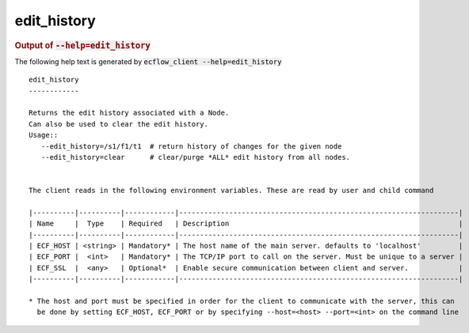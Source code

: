 
.. _edit_history_cli:

edit_history
////////////







.. rubric:: Output of :code:`--help=edit_history`



The following help text is generated by :code:`ecflow_client --help=edit_history`

::

   
   edit_history
   ------------
   
   Returns the edit history associated with a Node.
   Can also be used to clear the edit history.
   Usage::
      --edit_history=/s1/f1/t1  # return history of changes for the given node
      --edit_history=clear      # clear/purge *ALL* edit history from all nodes.
   
   
   The client reads in the following environment variables. These are read by user and child command
   
   |----------|----------|------------|-------------------------------------------------------------------|
   | Name     |  Type    | Required   | Description                                                       |
   |----------|----------|------------|-------------------------------------------------------------------|
   | ECF_HOST | <string> | Mandatory* | The host name of the main server. defaults to 'localhost'         |
   | ECF_PORT |  <int>   | Mandatory* | The TCP/IP port to call on the server. Must be unique to a server |
   | ECF_SSL  |  <any>   | Optional*  | Enable secure communication between client and server.            |
   |----------|----------|------------|-------------------------------------------------------------------|
   
   * The host and port must be specified in order for the client to communicate with the server, this can 
     be done by setting ECF_HOST, ECF_PORT or by specifying --host=<host> --port=<int> on the command line
   

